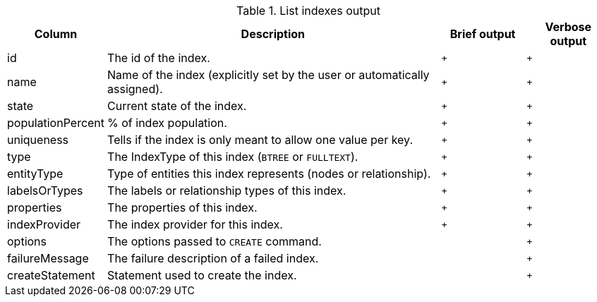 .List indexes output
[options="header", width="100%", cols="1a,4,^.^,^"]
|===
| Column
| Description
| Brief output
| Verbose output

| id
| The id of the index.
| `+`
| `+`

| name
| Name of the index (explicitly set by the user or automatically assigned).
| `+`
| `+`

| state
| Current state of the index.
| `+`
| `+`

| populationPercent
| % of index population.
| `+`
| `+`

| uniqueness
| Tells if the index is only meant to allow one value per key.
| `+`
| `+`

| type
| The IndexType of this index (`BTREE` or `FULLTEXT`).
| `+`
| `+`

| entityType
| Type of entities this index represents (nodes or relationship).
| `+`
| `+`

| labelsOrTypes
| The labels or relationship types of this index.
| `+`
| `+`

| properties
| The properties of this index.
| `+`
| `+`

| indexProvider
| The index provider for this index.
| `+`
| `+`

| options
| The options passed to `CREATE` command.
|
| `+`

| failureMessage
| The failure description of a failed index.
|
| `+`

| createStatement
| Statement used to create the index.
|
| `+`
|===

